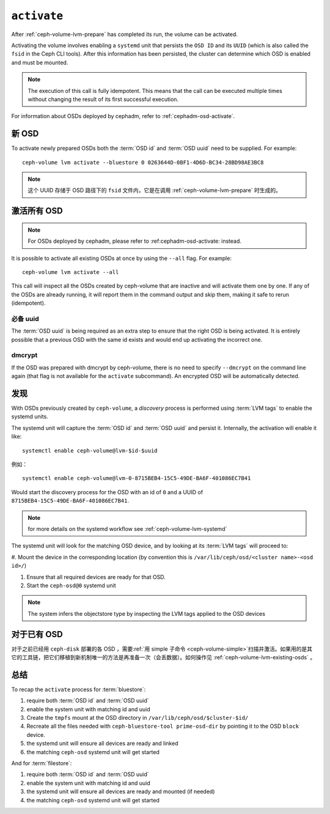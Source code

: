 .. _ceph-volume-lvm-activate:

``activate``
============

After :ref:`ceph-volume-lvm-prepare` has completed its run, the volume can be
activated. 

Activating the volume involves enabling a ``systemd`` unit that persists the
``OSD ID`` and its ``UUID`` (which is also called the ``fsid`` in the Ceph CLI
tools). After this information has been persisted, the cluster can determine
which OSD is enabled and must be mounted.

.. note:: The execution of this call is fully idempotent. This means that the
   call can be executed multiple times without changing the result of its first
   successful execution.

For information about OSDs deployed by cephadm, refer to
:ref:`cephadm-osd-activate`.

新 OSD
------
.. New OSDs

To activate newly prepared OSDs both the :term:`OSD id` and :term:`OSD uuid`
need to be supplied. For example::

    ceph-volume lvm activate --bluestore 0 0263644D-0BF1-4D6D-BC34-28BD98AE3BC8

.. note:: 这个 UUID 存储于 OSD 路径下的 ``fsid`` 文件内，它\
   是在调用 :ref:`ceph-volume-lvm-prepare` 时生成的。

激活所有 OSD
------------
.. Activating all OSDs

.. note:: For OSDs deployed by cephadm, please refer to :ref:cephadm-osd-activate: 
          instead.

It is possible to activate all existing OSDs at once by using the ``--all``
flag. For example::

    ceph-volume lvm activate --all

This call will inspect all the OSDs created by ceph-volume that are inactive
and will activate them one by one. If any of the OSDs are already running, it
will report them in the command output and skip them, making it safe to rerun
(idempotent).

必备 uuid
^^^^^^^^^
.. requiring uuids

The :term:`OSD uuid` is being required as an extra step to ensure that the
right OSD is being activated. It is entirely possible that a previous OSD with
the same id exists and would end up activating the incorrect one.


dmcrypt
^^^^^^^
If the OSD was prepared with dmcrypt by ceph-volume, there is no need to
specify ``--dmcrypt`` on the command line again (that flag is not available for
the ``activate`` subcommand). An encrypted OSD will be automatically detected.


发现
----
.. Discovery

With OSDs previously created by ``ceph-volume``, a *discovery* process is
performed using :term:`LVM tags` to enable the systemd units.

The systemd unit will capture the :term:`OSD id` and :term:`OSD uuid` and
persist it. Internally, the activation will enable it like::

    systemctl enable ceph-volume@lvm-$id-$uuid

例如： ::

    systemctl enable ceph-volume@lvm-0-8715BEB4-15C5-49DE-BA6F-401086EC7B41

Would start the discovery process for the OSD with an id of ``0`` and a UUID of
``8715BEB4-15C5-49DE-BA6F-401086EC7B41``.

.. note:: for more details on the systemd workflow see :ref:`ceph-volume-lvm-systemd`

The systemd unit will look for the matching OSD device, and by looking at its
:term:`LVM tags` will proceed to:

#. Mount the device in the corresponding location (by convention this is
``/var/lib/ceph/osd/<cluster name>-<osd id>/``)

#. Ensure that all required devices are ready for that OSD.

#. Start the ``ceph-osd@0`` systemd unit

.. note:: The system infers the objectstore type by
          inspecting the LVM tags applied to the OSD devices

对于已有 OSD
------------
.. Existing OSDs

对于之前已经用 ``ceph-disk`` 部署的各 OSD ，需要\
:ref:`用 simple 子命令 <ceph-volume-simple>`\ 扫描并激活。如果\
用的是其它的工具链，把它们移植到新机制唯一的方法是再准备一次\
（会丢数据）。如何操作见 :ref:`ceph-volume-lvm-existing-osds` 。

总结
----
.. Summary

To recap the ``activate`` process for :term:`bluestore`:

#. require both :term:`OSD id` and :term:`OSD uuid`
#. enable the system unit with matching id and uuid
#. Create the ``tmpfs`` mount at the OSD directory in
   ``/var/lib/ceph/osd/$cluster-$id/``
#. Recreate all the files needed with ``ceph-bluestore-tool prime-osd-dir`` by
   pointing it to the OSD ``block`` device.
#. the systemd unit will ensure all devices are ready and linked
#. the matching ``ceph-osd`` systemd unit will get started

And for :term:`filestore`:

#. require both :term:`OSD id` and :term:`OSD uuid`
#. enable the system unit with matching id and uuid
#. the systemd unit will ensure all devices are ready and mounted (if needed)
#. the matching ``ceph-osd`` systemd unit will get started
